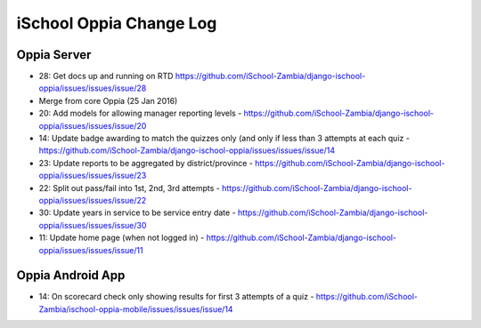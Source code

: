 iSchool Oppia Change Log
===========================


Oppia Server
-------------

* 28: Get docs up and running on RTD https://github.com/iSchool-Zambia/django-ischool-oppia/issues/issues/issue/28
* Merge from core Oppia (25 Jan 2016)
* 20: Add models for allowing manager reporting levels - https://github.com/iSchool-Zambia/django-ischool-oppia/issues/issues/issue/20
* 14: Update badge awarding to match the quizzes only (and only if less than 3 attempts at each quiz - https://github.com/iSchool-Zambia/django-ischool-oppia/issues/issues/issue/14
* 23: Update reports to be aggregated by district/province - https://github.com/iSchool-Zambia/django-ischool-oppia/issues/issues/issue/23
* 22: Split out pass/fail into 1st, 2nd, 3rd attempts - https://github.com/iSchool-Zambia/django-ischool-oppia/issues/issues/issue/22
* 30: Update years in service to be service entry date - https://github.com/iSchool-Zambia/django-ischool-oppia/issues/issues/issue/30
* 11: Update home page (when not logged in) - https://github.com/iSchool-Zambia/django-ischool-oppia/issues/issues/issue/11

Oppia Android App
------------------

* 14: On scorecard check only showing results for first 3 attempts of a quiz - https://github.com/iSchool-Zambia/ischool-oppia-mobile/issues/issues/issue/14